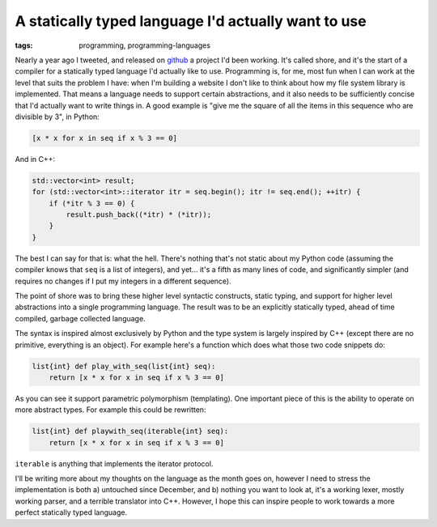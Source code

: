 
A statically typed language I'd actually want to use
====================================================

:tags: programming, programming-languages

Nearly a year ago I tweeted, and released on `github <https://github.com/alex/shore>`_ a project I'd been working.  It's called shore, and it's the start of a compiler for a statically typed language I'd actually like to use.  Programming is, for me, most fun when I can work at the level that suits the problem I have: when I'm building a website I don't like to think about how my file system library is implemented.  That means a language needs to support certain abstractions, and it also needs to be sufficiently concise that I'd actually want to write things in.  A good example is "give me the square of all the items in this sequence who are divisible by 3", in Python:

.. sourcecode:: python

    [x * x for x in seq if x % 3 == 0]

And in C++:

.. sourcecode:: c++

    std::vector<int> result;
    for (std::vector<int>::iterator itr = seq.begin(); itr != seq.end(); ++itr) {
        if (*itr % 3 == 0) {
            result.push_back((*itr) * (*itr));
        }
    }

The best I can say for that is: what the hell.  There's nothing that's not static about my Python code (assuming the compiler knows that ``seq`` is a list of integers), and yet... it's a fifth as many lines of code, and significantly simpler (and requires no changes if I put my integers in a different sequence).

The point of shore was to bring these higher level syntactic constructs, static typing, and support for higher level abstractions into a single programming language.  The result was to be an explicitly statically typed, ahead of time compiled, garbage collected language.

The syntax is inspired almost exclusively by Python and the type system is largely inspired by C++ (except there are no primitive, everything is an object).  For example here's a function which does what those two code snippets do:

.. sourcecode:: c++
    
    list{int} def play_with_seq(list{int} seq):
        return [x * x for x in seq if x % 3 == 0]

As you can see it support parametric polymorphism (templating).  One important piece of this is the ability to operate on more abstract types.  For example this could be rewritten:

.. sourcecode:: c++

    list{int} def playwith_seq(iterable{int} seq):
        return [x * x for x in seq if x % 3 == 0]

``iterable`` is anything that implements the iterator protocol.

I'll be writing more about my thoughts on the language as the month goes on, however I need to stress the implementation is both a) untouched since December, and b) nothing you want to look at, it's a working lexer, mostly working parser, and a terrible translator into C++.  However, I hope this can inspire people to work towards a more perfect statically typed language.
